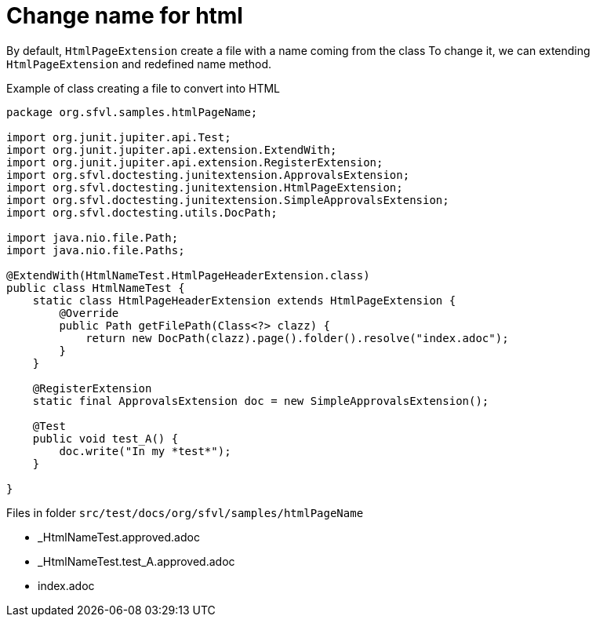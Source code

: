 ifndef::ROOT_PATH[]
:ROOT_PATH: ../../..
endif::[]

[#org_sfvl_howto_CreateADocument_change_name_for_html]
= Change name for html


// Test result for HtmlNameTest: Success
By default, `HtmlPageExtension` create a file with a name coming from the class
To change it, we can extending `HtmlPageExtension` and redefined name method.

.Example of class creating a file to convert into HTML

[source,java,indent=0]
----
package org.sfvl.samples.htmlPageName;

import org.junit.jupiter.api.Test;
import org.junit.jupiter.api.extension.ExtendWith;
import org.junit.jupiter.api.extension.RegisterExtension;
import org.sfvl.doctesting.junitextension.ApprovalsExtension;
import org.sfvl.doctesting.junitextension.HtmlPageExtension;
import org.sfvl.doctesting.junitextension.SimpleApprovalsExtension;
import org.sfvl.doctesting.utils.DocPath;

import java.nio.file.Path;
import java.nio.file.Paths;

@ExtendWith(HtmlNameTest.HtmlPageHeaderExtension.class)
public class HtmlNameTest {
    static class HtmlPageHeaderExtension extends HtmlPageExtension {
        @Override
        public Path getFilePath(Class<?> clazz) {
            return new DocPath(clazz).page().folder().resolve("index.adoc");
        }
    }

    @RegisterExtension
    static final ApprovalsExtension doc = new SimpleApprovalsExtension();

    @Test
    public void test_A() {
        doc.write("In my *test*");
    }

}
----


Files in folder `src/test/docs/org/sfvl/samples/htmlPageName`

* _HtmlNameTest.approved.adoc
* _HtmlNameTest.test_A.approved.adoc
* index.adoc